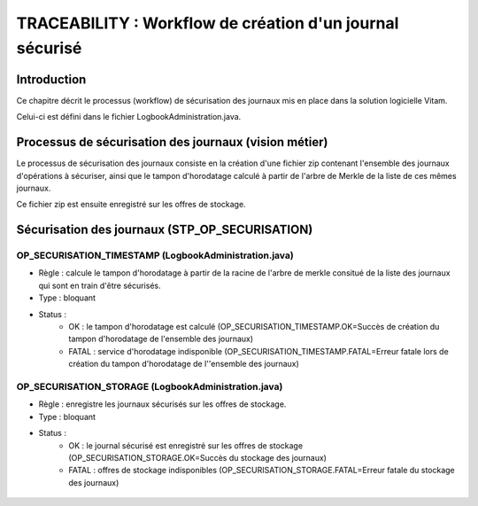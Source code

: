 TRACEABILITY : Workflow de création d'un journal sécurisé
#########################################################

Introduction
============

Ce chapitre décrit le processus (workflow) de sécurisation des journaux mis en place dans la solution logicielle Vitam.

Celui-ci est défini dans le fichier LogbookAdministration.java.

Processus de sécurisation des journaux (vision métier)
======================================================

Le processus de sécurisation des journaux consiste en la création d'une fichier zip contenant l'ensemble des journaux d'opérations à sécuriser, ainsi que le tampon d'horodatage calculé à partir de l'arbre de Merkle de la liste de ces mêmes journaux.

Ce fichier zip est ensuite enregistré sur les offres de stockage. 

Sécurisation des journaux (STP_OP_SECURISATION)
===============================================

OP_SECURISATION_TIMESTAMP (LogbookAdministration.java)
------------------------------------------------------

* Règle : calcule le tampon d'horodatage à partir de la racine de l'arbre de merkle consitué de la liste des journaux qui sont en train d'être sécurisés.
* Type : bloquant
* Status :
	* OK : le tampon d'horodatage est calculé (OP_SECURISATION_TIMESTAMP.OK=Succès de création du tampon d'horodatage de l'ensemble des journaux)
	* FATAL : service d'horodatage indisponible (OP_SECURISATION_TIMESTAMP.FATAL=Erreur fatale lors de création du tampon  d'horodatage de l''ensemble des journaux)

OP_SECURISATION_STORAGE (LogbookAdministration.java)
------------------------------------------------------

* Règle : enregistre les journaux sécurisés sur les offres de stockage.
* Type : bloquant
* Status :
	* OK : le journal sécurisé est enregistré sur les offres de stockage (OP_SECURISATION_STORAGE.OK=Succès du stockage des journaux)
	* FATAL : offres de stockage indisponibles (OP_SECURISATION_STORAGE.FATAL=Erreur fatale du stockage des journaux)

.. figure:: images/workflow_op_traceability.png
	:align: center
